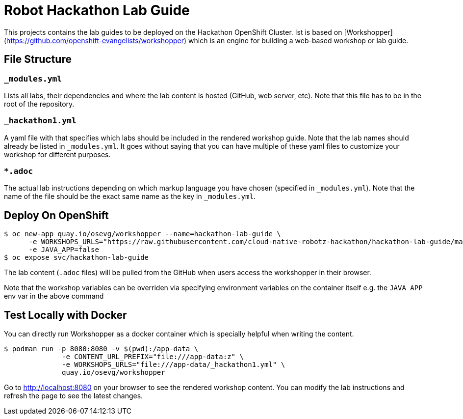 = Robot Hackathon Lab Guide

This projects contains the lab guides to be deployed on the Hackathon OpenShift Cluster.  Ist is based on [Workshopper](https://github.com/openshift-evangelists/workshopper) which is an engine for building a web-based workshop 
or lab guide. 


== File Structure

=== `_modules.yml`
Lists all labs, their dependencies and where the lab content is hosted (GitHub, web server, etc). Note that this file has to be in the root of the repository.

=== `_hackathon1.yml`
A yaml file with that specifies which labs should be included in the rendered workshop guide. Note that the lab names should already be listed in `_modules.yml`. It goes without saying that you can have multiple of these yaml files to customize your workshop for different purposes.

===  `*.adoc`
The actual lab instructions depending on which markup language you have chosen (specified in `_modules.yml`). Note that the name of the file should be the exact same name as the key in `_modules.yml`.

## Deploy On OpenShift


```
$ oc new-app quay.io/osevg/workshopper --name=hackathon-lab-guide \
      -e WORKSHOPS_URLS="https://raw.githubusercontent.com/cloud-native-robotz-hackathon/hackathon-lab-guide/master/_hackathon1.yml" \
      -e JAVA_APP=false 
$ oc expose svc/hackathon-lab-guide
```

The lab content (`.adoc` files) will be pulled from the GitHub when users access the workshopper in 
their browser.

Note that the workshop variables can be overriden via specifying environment variables on the container itself e.g. the `JAVA_APP` env var in the above command

## Test Locally with Docker

You can directly run Workshopper as a docker container which is specially helpful when writing the content.
```
$ podman run -p 8080:8080 -v $(pwd):/app-data \
              -e CONTENT_URL_PREFIX="file:///app-data:z" \
              -e WORKSHOPS_URLS="file:///app-data/_hackathon1.yml" \
              quay.io/osevg/workshopper
```

Go to http://localhost:8080 on your browser to see the rendered workshop content. You can modify the lab instructions 
and refresh the page to see the latest changes.